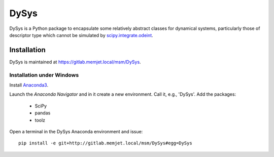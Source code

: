 DySys
=====

DySys is a Python package to encapsulate some relatively abstract
classes for dynamical systems, particularly those of descriptor type
which cannot be simulated by `scipy.integrate.odeint
<https://docs.scipy.org/doc/scipy-0.18.1/reference/generated/scipy.integrate.odeint.html>`_.

Installation
------------

DySys is maintained at https://gitlab.memjet.local/msm/DySys.


Installation under Windows
``````````````````````````

Install `Anaconda3 <https://www.continuum.io/downloads#windows>`_.

Launch the *Anaconda Navigator* and in it create a new environment.
Call it, e.g., 'DySys'.  Add the packages:

  * SciPy

  * pandas

  * toolz


Open a terminal in the DySys Anaconda environment and issue::

    pip install -e git+http://gitlab.memjet.local/msm/DySys#egg=DySys
